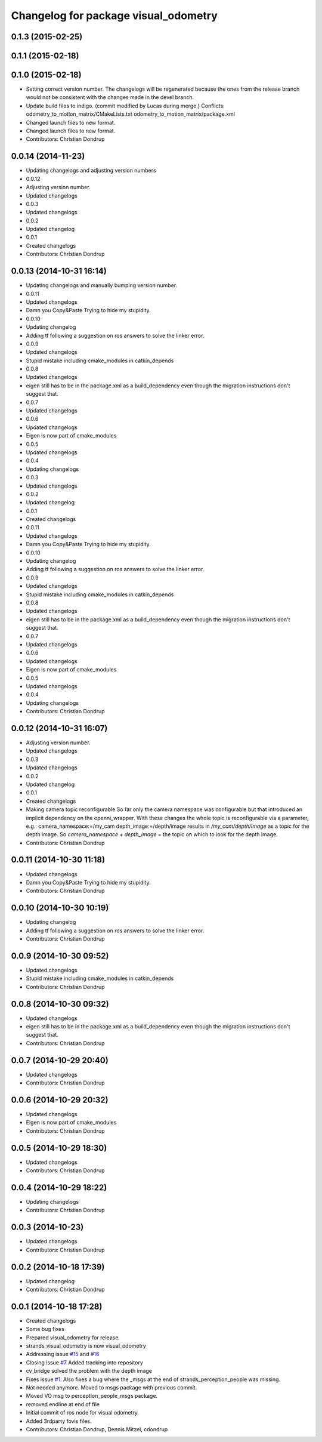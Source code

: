 ^^^^^^^^^^^^^^^^^^^^^^^^^^^^^^^^^^^^^
Changelog for package visual_odometry
^^^^^^^^^^^^^^^^^^^^^^^^^^^^^^^^^^^^^

0.1.3 (2015-02-25)
------------------

0.1.1 (2015-02-18)
------------------

0.1.0 (2015-02-18)
------------------
* Setting correct version number. The changelogs will be regenerated because the ones from the release branch would not be consistent with the changes made in the devel branch.
* Update build files to indigo.
  (commit modified by Lucas during merge.)
  Conflicts:
  odometry_to_motion_matrix/CMakeLists.txt
  odometry_to_motion_matrix/package.xml
* Changed launch files to new format.
* Changed launch files to new format.
* Contributors: Christian Dondrup

0.0.14 (2014-11-23)
-------------------
* Updating changelogs and adjusting version numbers
* 0.0.12
* Adjusting version number.
* Updated changelogs
* 0.0.3
* Updated changelogs
* 0.0.2
* Updated changelog
* 0.0.1
* Created changelogs
* Contributors: Christian Dondrup

0.0.13 (2014-10-31 16:14)
-------------------------
* Updating changelogs and manually bumping version number.
* 0.0.11
* Updated changelogs
* Damn you Copy&Paste
  Trying to hide my stupidity.
* 0.0.10
* Updating changelog
* Adding tf following a suggestion on ros answers to solve the linker error.
* 0.0.9
* Updated changelogs
* Stupid mistake including cmake_modules in catkin_depends
* 0.0.8
* Updated changelogs
* eigen still has to be in the package.xml as a build_dependency even though the migration instructions don't suggest that.
* 0.0.7
* Updated changelogs
* 0.0.6
* Updated changelogs
* Eigen is now part of cmake_modules
* 0.0.5
* Updated changelogs
* 0.0.4
* Updating changelogs
* 0.0.3
* Updated changelogs
* 0.0.2
* Updated changelog
* 0.0.1
* Created changelogs
* 0.0.11
* Updated changelogs
* Damn you Copy&Paste
  Trying to hide my stupidity.
* 0.0.10
* Updating changelog
* Adding tf following a suggestion on ros answers to solve the linker error.
* 0.0.9
* Updated changelogs
* Stupid mistake including cmake_modules in catkin_depends
* 0.0.8
* Updated changelogs
* eigen still has to be in the package.xml as a build_dependency even though the migration instructions don't suggest that.
* 0.0.7
* Updated changelogs
* 0.0.6
* Updated changelogs
* Eigen is now part of cmake_modules
* 0.0.5
* Updated changelogs
* 0.0.4
* Updating changelogs
* Contributors: Christian Dondrup

0.0.12 (2014-10-31 16:07)
-------------------------
* Adjusting version number.
* Updated changelogs
* 0.0.3
* Updated changelogs
* 0.0.2
* Updated changelog
* 0.0.1
* Created changelogs
* Making camera topic reconfigurable
  So far only the camera namespace was configurable but that introduced an implicit dependency on the openni_wrapper.
  With these changes the whole topic is reconfigurable via a parameter, e.g.:
  camera_namespace:=/my_cam
  depth_image:=/depth/image
  results in `/my_cam/depth/image` as a topic for the depth image. So `camera_namespace` + `depth_image` = the topic on which to look for the depth image.
* Contributors: Christian Dondrup

0.0.11 (2014-10-30 11:18)
-------------------------
* Updated changelogs
* Damn you Copy&Paste
  Trying to hide my stupidity.
* Contributors: Christian Dondrup

0.0.10 (2014-10-30 10:19)
-------------------------
* Updating changelog
* Adding tf following a suggestion on ros answers to solve the linker error.
* Contributors: Christian Dondrup

0.0.9 (2014-10-30 09:52)
------------------------
* Updated changelogs
* Stupid mistake including cmake_modules in catkin_depends
* Contributors: Christian Dondrup

0.0.8 (2014-10-30 09:32)
------------------------
* Updated changelogs
* eigen still has to be in the package.xml as a build_dependency even though the migration instructions don't suggest that.
* Contributors: Christian Dondrup

0.0.7 (2014-10-29 20:40)
------------------------
* Updated changelogs
* Contributors: Christian Dondrup

0.0.6 (2014-10-29 20:32)
------------------------
* Updated changelogs
* Eigen is now part of cmake_modules
* Contributors: Christian Dondrup

0.0.5 (2014-10-29 18:30)
------------------------
* Updated changelogs
* Contributors: Christian Dondrup

0.0.4 (2014-10-29 18:22)
------------------------
* Updating changelogs
* Contributors: Christian Dondrup

0.0.3 (2014-10-23)
------------------
* Updated changelogs
* Contributors: Christian Dondrup

0.0.2 (2014-10-18 17:39)
------------------------
* Updated changelog
* Contributors: Christian Dondrup

0.0.1 (2014-10-18 17:28)
------------------------
* Created changelogs
* Some bug fixes
* Prepared visual_odometry for release.
* strands_visual_odometry is now visual_odometry
* Addressing issue `#15 <https://github.com/strands-project/strands_perception_people/issues/15>`_ and `#16 <https://github.com/strands-project/strands_perception_people/issues/16>`_
* Closing issue `#7 <https://github.com/strands-project/strands_perception_people/issues/7>`_
  Added tracking into repository
* cv_bridge solved the problem with the depth image
* Fixes issue `#1 <https://github.com/strands-project/strands_perception_people/issues/1>`_.
  Also fixes a bug where the _msgs at the end of strands_perception_people was missing.
* Not needed anymore. Moved to msgs package with previous commit.
* Moved VO msg to perception_people_msgs package.
* removed endline at end of file
* Initial commit of ros node for visual odometry.
* Added 3rdparty fovis files.
* Contributors: Christian Dondrup, Dennis Mitzel, cdondrup
